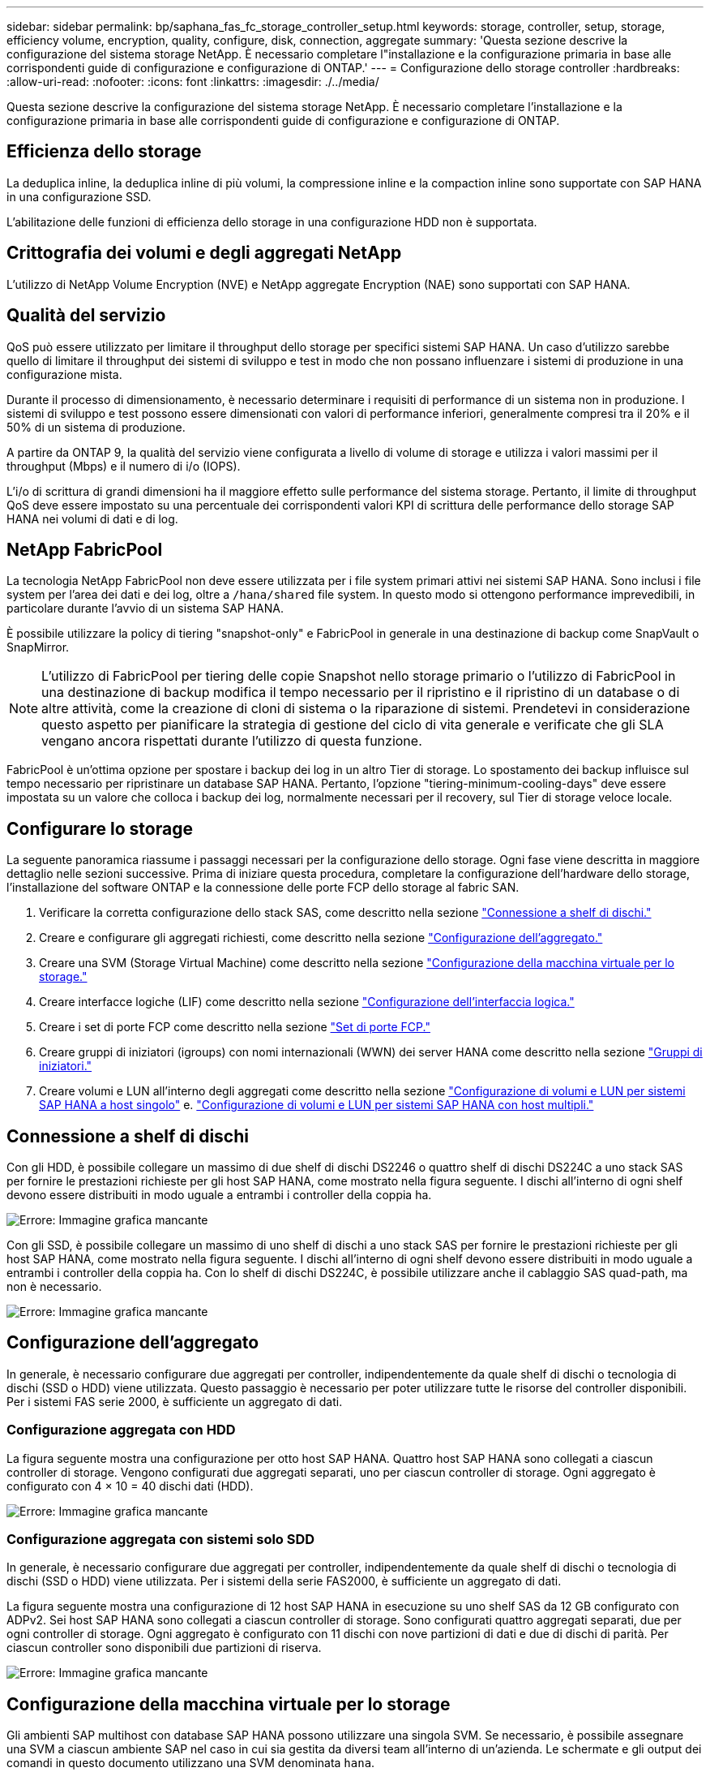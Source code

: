 ---
sidebar: sidebar 
permalink: bp/saphana_fas_fc_storage_controller_setup.html 
keywords: storage, controller, setup, storage, efficiency volume, encryption, quality, configure, disk, connection, aggregate 
summary: 'Questa sezione descrive la configurazione del sistema storage NetApp. È necessario completare l"installazione e la configurazione primaria in base alle corrispondenti guide di configurazione e configurazione di ONTAP.' 
---
= Configurazione dello storage controller
:hardbreaks:
:allow-uri-read: 
:nofooter: 
:icons: font
:linkattrs: 
:imagesdir: ./../media/


[role="lead"]
Questa sezione descrive la configurazione del sistema storage NetApp. È necessario completare l'installazione e la configurazione primaria in base alle corrispondenti guide di configurazione e configurazione di ONTAP.



== Efficienza dello storage

La deduplica inline, la deduplica inline di più volumi, la compressione inline e la compaction inline sono supportate con SAP HANA in una configurazione SSD.

L'abilitazione delle funzioni di efficienza dello storage in una configurazione HDD non è supportata.



== Crittografia dei volumi e degli aggregati NetApp

L'utilizzo di NetApp Volume Encryption (NVE) e NetApp aggregate Encryption (NAE) sono supportati con SAP HANA.



== Qualità del servizio

QoS può essere utilizzato per limitare il throughput dello storage per specifici sistemi SAP HANA. Un caso d'utilizzo sarebbe quello di limitare il throughput dei sistemi di sviluppo e test in modo che non possano influenzare i sistemi di produzione in una configurazione mista.

Durante il processo di dimensionamento, è necessario determinare i requisiti di performance di un sistema non in produzione. I sistemi di sviluppo e test possono essere dimensionati con valori di performance inferiori, generalmente compresi tra il 20% e il 50% di un sistema di produzione.

A partire da ONTAP 9, la qualità del servizio viene configurata a livello di volume di storage e utilizza i valori massimi per il throughput (Mbps) e il numero di i/o (IOPS).

L'i/o di scrittura di grandi dimensioni ha il maggiore effetto sulle performance del sistema storage. Pertanto, il limite di throughput QoS deve essere impostato su una percentuale dei corrispondenti valori KPI di scrittura delle performance dello storage SAP HANA nei volumi di dati e di log.



== NetApp FabricPool

La tecnologia NetApp FabricPool non deve essere utilizzata per i file system primari attivi nei sistemi SAP HANA. Sono inclusi i file system per l'area dei dati e dei log, oltre a `/hana/shared` file system. In questo modo si ottengono performance imprevedibili, in particolare durante l'avvio di un sistema SAP HANA.

È possibile utilizzare la policy di tiering "snapshot-only" e FabricPool in generale in una destinazione di backup come SnapVault o SnapMirror.


NOTE: L'utilizzo di FabricPool per tiering delle copie Snapshot nello storage primario o l'utilizzo di FabricPool in una destinazione di backup modifica il tempo necessario per il ripristino e il ripristino di un database o di altre attività, come la creazione di cloni di sistema o la riparazione di sistemi. Prendetevi in considerazione questo aspetto per pianificare la strategia di gestione del ciclo di vita generale e verificate che gli SLA vengano ancora rispettati durante l'utilizzo di questa funzione.

FabricPool è un'ottima opzione per spostare i backup dei log in un altro Tier di storage. Lo spostamento dei backup influisce sul tempo necessario per ripristinare un database SAP HANA. Pertanto, l'opzione "tiering-minimum-cooling-days" deve essere impostata su un valore che colloca i backup dei log, normalmente necessari per il recovery, sul Tier di storage veloce locale.



== Configurare lo storage

La seguente panoramica riassume i passaggi necessari per la configurazione dello storage. Ogni fase viene descritta in maggiore dettaglio nelle sezioni successive. Prima di iniziare questa procedura, completare la configurazione dell'hardware dello storage, l'installazione del software ONTAP e la connessione delle porte FCP dello storage al fabric SAN.

. Verificare la corretta configurazione dello stack SAS, come descritto nella sezione link:saphana_fas_fc_storage_controller_setup.html#disk-shelf-connection["Connessione a shelf di dischi."]
. Creare e configurare gli aggregati richiesti, come descritto nella sezione link:saphana_fas_fc_storage_controller_setup.html#aggregate-configuration["Configurazione dell'aggregato."]
. Creare una SVM (Storage Virtual Machine) come descritto nella sezione link:saphana_fas_fc_storage_controller_setup.html#storage-virtual-machine-configuration["Configurazione della macchina virtuale per lo storage."]
. Creare interfacce logiche (LIF) come descritto nella sezione link:saphana_fas_fc_storage_controller_setup.html#logical-interface-configuration["Configurazione dell'interfaccia logica."]
. Creare i set di porte FCP come descritto nella sezione link:saphana_fas_fc_storage_controller_setup.html#fcp-port-sets["Set di porte FCP."]
. Creare gruppi di iniziatori (igroups) con nomi internazionali (WWN) dei server HANA come descritto nella sezione link:saphana_fas_fc_storage_controller_setup.html#initiator-groups["Gruppi di iniziatori."]
. Creare volumi e LUN all'interno degli aggregati come descritto nella sezione link:saphana_fas_fc_storage_controller_setup.html#volume-and-lun-configuration-for-sap-hana-single-host-systems["Configurazione di volumi e LUN per sistemi SAP HANA a host singolo"] e. link:saphana_fas_fc_storage_controller_setup.html#volume-and-lun-configuration-for-sap-hana-multiple-host-systems["Configurazione di volumi e LUN per sistemi SAP HANA con host multipli."]




== Connessione a shelf di dischi

Con gli HDD, è possibile collegare un massimo di due shelf di dischi DS2246 o quattro shelf di dischi DS224C a uno stack SAS per fornire le prestazioni richieste per gli host SAP HANA, come mostrato nella figura seguente. I dischi all'interno di ogni shelf devono essere distribuiti in modo uguale a entrambi i controller della coppia ha.

image:saphana_fas_fc_image10.png["Errore: Immagine grafica mancante"]

Con gli SSD, è possibile collegare un massimo di uno shelf di dischi a uno stack SAS per fornire le prestazioni richieste per gli host SAP HANA, come mostrato nella figura seguente. I dischi all'interno di ogni shelf devono essere distribuiti in modo uguale a entrambi i controller della coppia ha. Con lo shelf di dischi DS224C, è possibile utilizzare anche il cablaggio SAS quad-path, ma non è necessario.

image:saphana_fas_fc_image11.png["Errore: Immagine grafica mancante"]



== Configurazione dell'aggregato

In generale, è necessario configurare due aggregati per controller, indipendentemente da quale shelf di dischi o tecnologia di dischi (SSD o HDD) viene utilizzata. Questo passaggio è necessario per poter utilizzare tutte le risorse del controller disponibili. Per i sistemi FAS serie 2000, è sufficiente un aggregato di dati.



=== Configurazione aggregata con HDD

La figura seguente mostra una configurazione per otto host SAP HANA. Quattro host SAP HANA sono collegati a ciascun controller di storage. Vengono configurati due aggregati separati, uno per ciascun controller di storage. Ogni aggregato è configurato con 4 × 10 = 40 dischi dati (HDD).

image:saphana_fas_fc_image12.png["Errore: Immagine grafica mancante"]



=== Configurazione aggregata con sistemi solo SDD

In generale, è necessario configurare due aggregati per controller, indipendentemente da quale shelf di dischi o tecnologia di dischi (SSD o HDD) viene utilizzata. Per i sistemi della serie FAS2000, è sufficiente un aggregato di dati.

La figura seguente mostra una configurazione di 12 host SAP HANA in esecuzione su uno shelf SAS da 12 GB configurato con ADPv2. Sei host SAP HANA sono collegati a ciascun controller di storage. Sono configurati quattro aggregati separati, due per ogni controller di storage. Ogni aggregato è configurato con 11 dischi con nove partizioni di dati e due di dischi di parità. Per ciascun controller sono disponibili due partizioni di riserva.

image:saphana_fas_fc_image13.jpg["Errore: Immagine grafica mancante"]



== Configurazione della macchina virtuale per lo storage

Gli ambienti SAP multihost con database SAP HANA possono utilizzare una singola SVM. Se necessario, è possibile assegnare una SVM a ciascun ambiente SAP nel caso in cui sia gestita da diversi team all'interno di un'azienda. Le schermate e gli output dei comandi in questo documento utilizzano una SVM denominata `hana`.



== Configurazione dell'interfaccia logica

All'interno della configurazione del cluster di storage, è necessario creare un'interfaccia di rete (LIF) e assegnarla a una porta FCP dedicata. Se, ad esempio, sono necessarie quattro porte FCP per motivi di performance, è necessario creare quattro LIF. La figura seguente mostra una schermata delle quattro LIF (denominate `fc_*_*)` configurati su `hana` SVM.

image:saphana_fas_fc_image14.jpeg["Errore: Immagine grafica mancante"]

Durante la creazione di SVM con Gestore di sistema di ONTAP 9.8, è possibile selezionare tutte le porte FCP fisiche richieste e creare automaticamente una LIF per porta fisica.

La figura seguente mostra la creazione di SVM e LIFF con Gestione di sistema di ONTAP 9.8.

image:saphana_fas_fc_image15.jpeg["Errore: Immagine grafica mancante"]



== Set di porte FCP

Un set di porte FCP viene utilizzato per definire quali LIF devono essere utilizzati da un igroup specifico. In genere, tutte le LIF create per i sistemi HANA vengono inserite nello stesso set di porte. La figura seguente mostra la configurazione di un set di porte denominato 32g, che include le quattro LIF già create.

image:saphana_fas_fc_image16.jpeg["Errore: Immagine grafica mancante"]


NOTE: Con ONTAP 9.8, non è necessario un set di porte, ma è possibile crearlo e utilizzarlo dalla riga di comando.



== Gruppi di iniziatori

È possibile configurare un igroup per ciascun server o per un gruppo di server che richiedono l'accesso a un LUN. La configurazione di igroup richiede i nomi delle porte mondiali (WWPN) dei server.

Utilizzando il `sanlun` Eseguire il seguente comando per ottenere le WWPN di ciascun host SAP HANA:

....
stlrx300s8-6:~ # sanlun fcp show adapter
/sbin/udevadm
/sbin/udevadm

host0 ...... WWPN:2100000e1e163700
host1 ...... WWPN:2100000e1e163701
....

NOTE: Il `sanlun` Fa parte delle utility host di NetApp e deve essere installato su ciascun host SAP HANA. Ulteriori informazioni sono disponibili nella sezione link:saphana_fas_fc_host_setup.html["Configurazione dell'host."]

La figura seguente mostra l'elenco degli iniziatori per SS3_HANA. L'igroup contiene tutte le WWPN dei server e viene assegnato al set di porte del controller di storage.

image:saphana_fas_fc_image17.jpeg["Errore: Immagine grafica mancante"]



== Configurazione di volumi e LUN per sistemi SAP HANA a host singolo

La figura seguente mostra la configurazione dei volumi di quattro sistemi SAP HANA a host singolo. I volumi di dati e log di ciascun sistema SAP HANA vengono distribuiti a diversi storage controller. Ad esempio, volume `SID1`_`data`_`mnt00001 `is configured on controller A and volume `SID1`_`log`_`mnt00001` È configurato sul controller B. All'interno di ciascun volume viene configurato un singolo LUN.


NOTE: Se per i sistemi SAP HANA viene utilizzato un solo storage controller di una coppia ad alta disponibilità (ha), è possibile memorizzare volumi di dati e volumi di log nello stesso storage controller.

image:saphana_fas_fc_image18.jpg["Errore: Immagine grafica mancante"]

Per ogni host SAP HANA, un volume di dati, un volume di log e un volume per `/hana/shared` sono configurati. La seguente tabella mostra una configurazione di esempio con quattro sistemi SAP HANA a host singolo.

|===
| Scopo | Aggregato 1 al controller A. | Aggregato 2 al controller A. | Aggregato 1 al controller B. | Aggregato 2 al controller B. 


| Dati, log e volumi condivisi per il sistema SID1 | Volume di dati: SID1_data_mnt00001 | Volume condiviso: SID1_shared | – | Volume di log: SID1_log_mnt00001 


| Dati, log e volumi condivisi per il sistema SID2 | – | Volume di log: SID2_log_mnt00001 | Volume di dati: SID2_data_mnt00001 | Volume condiviso: SID2_shared 


| Dati, log e volumi condivisi per il sistema SID3 | Volume condiviso: SID3_shared | Volume di dati: SID3_data_mnt00001 | Volume di log: SID3_log_mnt00001 | – 


| Dati, log e volumi condivisi per il sistema SID4 | Volume di log: SID4_log_mnt00001 | – | Volume condiviso: SID4_shared | Volume di dati: SID4_data_mnt00001 
|===
La tabella seguente mostra un esempio di configurazione del punto di montaggio per un sistema a host singolo.

|===
| LUN | Punto di montaggio sull'host HANA | Nota 


| SID1_data_mnt00001 | /hana/data/SID1/mnt00001 | Montato usando /etc/fstab entry 


| SID1_log_mnt00001 | /hana/log/SID1/mnt00001 | Montato usando /etc/fstab entry 


| SID1_shared | /hana/shared/SID1 | Montato usando /etc/fstab entry 
|===

NOTE: Con la configurazione descritta, il `/usr/sap/SID1` La directory in cui è memorizzata la home directory predefinita dell'utente SID1adm si trova sul disco locale. In una configurazione di disaster recovery con replica basata su disco, NetApp consiglia di creare un LUN aggiuntivo all'interno di `SID1`_`shared `volume for the `/usr/sap/SID1` directory in modo che tutti i file system si trovino nello storage centrale.



== Configurazione di volumi e LUN per sistemi SAP HANA a host singolo che utilizzano Linux LVM

Linux LVM può essere utilizzato per aumentare le performance e risolvere i limiti delle dimensioni del LUN. Le diverse LUN di un gruppo di volumi LVM devono essere memorizzate in un aggregato diverso e in un controller diverso. La seguente tabella mostra un esempio di due LUN per gruppo di volumi.


NOTE: Non è necessario utilizzare LVM con più LUN per soddisfare i KPI SAP HANA. Una singola configurazione del LUN soddisfa i KPI richiesti.

|===
| Scopo | Aggregato 1 al controller A. | Aggregato 2 al controller A. | Aggregato 1 al controller B. | Aggregato 2 al controller B. 


| Dati, log e volumi condivisi per sistemi basati su LVM | Volume di dati: SID1_data_mnt00001 | Volume condiviso: Volume SID1_shared log2: SID1_log2_mnt00001 | Volume Data2: SID1_data2_mnt00001 | Volume di log: SID1_log_mnt00001 
|===
Nell'host SAP HANA, è necessario creare e montare gruppi di volumi e volumi logici. La tabella seguente elenca i punti di montaggio per i sistemi a host singolo che utilizzano LVM.

|===
| Volume logico/LUN | Punto di montaggio sull'host SAP HANA | Nota 


| LV: SID1_data_mnt0000-vol | /hana/data/SID1/mnt00001 | Montato usando /etc/fstab entry 


| LV: SID1_log_mnt00001-vol | /hana/log/SID1/mnt00001 | Montato usando /etc/fstab entry 


| LUN: SID1_shared | /hana/shared/SID1 | Montato usando /etc/fstab entry 
|===

NOTE: Con la configurazione descritta, il `/usr/sap/SID1` La directory in cui è memorizzata la home directory predefinita dell'utente SID1adm si trova sul disco locale. In una configurazione di disaster recovery con replica basata su disco, NetApp consiglia di creare un LUN aggiuntivo all'interno di `SID1`_`shared `volume for the `/usr/sap/SID1` directory in modo che tutti i file system si trovino nello storage centrale.



== Configurazione di volumi e LUN per sistemi SAP HANA con host multipli

La figura seguente mostra la configurazione di un volume di un sistema SAP HANA 4+1 multihost. I volumi di dati e i volumi di log di ciascun host SAP HANA vengono distribuiti a diversi storage controller. Ad esempio, il volume `SID`_`data`_`mnt00001` È configurato sul controller A e sul volume `SID`_`log`_`mnt00001` È configurato sul controller B. Viene configurato un LUN per ciascun volume.

Il `/hana/shared` Il volume deve essere accessibile da tutti gli host HANA e viene quindi esportato utilizzando NFS. Anche se non sono disponibili KPI specifici per le performance per `/hana/shared` File system, NetApp consiglia di utilizzare una connessione Ethernet a 10 GB.


NOTE: Se per il sistema SAP HANA viene utilizzato un solo storage controller di una coppia ha, i volumi di dati e log possono essere memorizzati anche sullo stesso storage controller.

image:saphana_fas_fc_image19.jpg["Errore: Immagine grafica mancante"]

Per ogni host SAP HANA, vengono creati un volume di dati e un volume di log. Il `/hana/shared` Il volume viene utilizzato da tutti gli host del sistema SAP HANA. La figura seguente mostra una configurazione di esempio per un sistema SAP HANA 4+1 a host multiplo.

|===
| Scopo | Aggregato 1 al controller A. | Aggregato 2 al controller A. | Aggregato 1 al controller B. | Aggregato 2 al controller B. 


| Volumi di dati e log per il nodo 1 | Volume di dati: SID_data_mnt00001 | – | Volume di log: SID_log_mnt00001 | – 


| Volumi di dati e log per il nodo 2 | Volume di log: SID_log_mnt00002 | – | Volume di dati: SID_data_mnt00002 | – 


| Volumi di dati e log per il nodo 3 | – | Volume di dati: SID_data_mnt00003 | – | Volume di log: SID_log_mnt00003 


| Volumi di dati e log per il nodo 4 | – | Volume di log: SID_log_mnt00004 | – | Volume di dati: SID_data_mnt00004 


| Volume condiviso per tutti gli host | Volume condiviso: SID_shared | – | – | – 
|===
La tabella seguente mostra la configurazione e i punti di montaggio di un sistema a più host con quattro host SAP HANA attivi.

|===
| LUN o volume | Punto di montaggio sull'host SAP HANA | Nota 


| LUN: SID_data_mnt00001 | /hana/data/SID/mnt00001 | Montato utilizzando un connettore storage 


| LUN: SID_log_mnt00001 | /hana/log/SID/mnt00001 | Montato utilizzando un connettore storage 


| LUN: SID_data_mnt00002 | /hana/data/SID/mnt00002 | Montato utilizzando un connettore storage 


| LUN: SID_log_mnt00002 | /hana/log/SID/mnt00002 | Montato utilizzando un connettore storage 


| LUN: SID_data_mnt00003 | /hana/data/SID/mnt00003 | Montato utilizzando un connettore storage 


| LUN: SID_log_mnt00003 | /hana/log/SID/mnt00003 | Montato utilizzando un connettore storage 


| LUN: SID_data_mnt00004 | /hana/data/SID/mnt00004 | Montato utilizzando un connettore storage 


| LUN: SID_log_mnt00004 | /hana/log/SID/mnt00004 | Montato utilizzando un connettore storage 


| Volume: SID_shared | /hana/shared/SID | Montato su tutti gli host usando NFS e /etc/fstab entry 
|===

NOTE: Con la configurazione descritta, il `/usr/sap/SID` La directory in cui è memorizzata la home directory predefinita di user sidadm si trova sul disco locale per ogni host HANA. In una configurazione di disaster recovery con replica basata su disco, NetApp consiglia di creare altre quattro sottodirectory in `SID`_`shared` volume per `/usr/sap/SID` file system in modo che ogni host di database disponga di tutti i file system sullo storage centrale.



== Configurazione di volumi e LUN per sistemi SAP HANA con host multipli che utilizzano Linux LVM

Linux LVM può essere utilizzato per aumentare le performance e risolvere i limiti delle dimensioni del LUN. Le diverse LUN di un gruppo di volumi LVM devono essere memorizzate in un aggregato diverso e in un controller diverso. La seguente tabella mostra un esempio di due LUN per gruppo di volumi per un sistema host multiplo SAP HANA 2+1.


NOTE: Non è necessario utilizzare LVM per combinare diversi LUN per soddisfare i KPI SAP HANA. Una singola configurazione del LUN soddisfa i KPI richiesti.

|===
| Scopo | Aggregato 1 al controller A. | Aggregato 2 al controller A. | Aggregato 1 al controller B. | Aggregato 2 al controller B. 


| Volumi di dati e log per il nodo 1 | Volume di dati: SID_data_mnt00001 | Volume log2: SID_log2_mnt00001 | Volume di log: SID_log_mnt00001 | Volume Data2: SID_data2_mnt00001 


| Volumi di dati e log per il nodo 2 | Volume log2: SID_log2_mnt00002 | Volume di dati: SID_data_mnt00002 | Volume Data2: SID_data2_mnt00002 | Volume di log: SID_log_mnt00002 


| Volume condiviso per tutti gli host | Volume condiviso: SID_shared | – | – | – 
|===
Nell'host SAP HANA, è necessario creare e montare gruppi di volumi e volumi logici:

|===
| Volume logico (LV) o volume | Punto di montaggio sull'host SAP HANA | Nota 


| LV: SID_data_mnt00001-vol | /hana/data/SID/mnt00001 | Montato utilizzando un connettore storage 


| LV: SID_log_mnt00001-vol | /hana/log/SID/mnt00001 | Montato utilizzando un connettore storage 


| LV: SID_data_mnt00002-vol | /hana/data/SID/mnt00002 | Montato utilizzando un connettore storage 


| LV: SID_log_mnt00002-vol | /hana/log/SID/mnt00002 | Montato utilizzando un connettore storage 


| Volume: SID_shared | /hana/shared | Montato su tutti gli host usando NFS e /etc/fstab entry 
|===

NOTE: Con la configurazione descritta, il `/usr/sap/SID` La directory in cui è memorizzata la home directory predefinita di user sidadm si trova sul disco locale di ciascun host HANA. In una configurazione di disaster recovery con replica basata su disco, NetApp consiglia di creare altre quattro sottodirectory in `SID`_`shared` volume per `/usr/sap/SID` file system in modo che ogni host di database disponga di tutti i file system sullo storage centrale.



== Opzioni del volume

Le opzioni dei volumi elencate nella tabella seguente devono essere verificate e impostate su tutte le SVM.

|===
| Azione | ONTAP 9 


| Disattivare le copie Snapshot automatiche | vol modify –vserver <vserver-name> -volume <volname> -snapshot-policy none 


| Disattiva la visibilità della directory Snapshot | vol modify -vserver <vserver-name> -volume <volname> -snapdir-access false 
|===


== Creazione di LUN, volumi e mappatura delle LUN ai gruppi di iniziatori

È possibile utilizzare Gestione di sistema NetApp OnCommand per creare volumi e LUN di storage e per mapparli agli igroup dei server.

La seguente procedura mostra la configurazione di un sistema HANA 2+1 multihost con SID SS3.

. Avviare la creazione guidata LUN in Gestione sistemi NetApp ONTAP.
+
image:saphana_fas_fc_image20.jpeg["Errore: Immagine grafica mancante"]

. Immettere il nome del LUN, selezionare il tipo di LUN e immettere le dimensioni del LUN.
+
image:saphana_fas_fc_image21.jpeg["Errore: Immagine grafica mancante"]

. Inserire il nome del volume e l'aggregato di hosting.
+
image:saphana_fas_fc_image22.jpeg["Errore: Immagine grafica mancante"]

. Selezionare gli igroups a cui devono essere mappati i LUN.
+
image:saphana_fas_fc_image23.jpeg["Errore: Immagine grafica mancante"]

. Fornire le impostazioni QoS.
+
image:saphana_fas_fc_image24.jpeg["Errore: Immagine grafica mancante"]

. Fare clic su Avanti nella pagina Riepilogo.
+
image:saphana_fas_fc_image25.jpeg["Errore: Immagine grafica mancante"]

. Fare clic su fine nella pagina completamento.
+
image:saphana_fas_fc_image26.jpeg["Errore: Immagine grafica mancante"]

. Ripetere i passaggi da 2 a 7 per ogni LUN.
+
La figura seguente mostra un riepilogo di tutti i LUN che devono essere creati per la configurazione di più host 2+1.

+
image:saphana_fas_fc_image27.jpeg["Errore: Immagine grafica mancante"]





== Creazione di LUN, volumi e mappatura di LUN in igroups utilizzando la CLI

Questa sezione mostra una configurazione di esempio utilizzando la riga di comando con ONTAP 9.8 per un sistema host 2+1 SAP HANA con SID FC5 utilizzando LVM e due LUN per gruppo di volumi LVM.

. Creare tutti i volumi necessari.
+
....
vol create -volume FC5_data_mnt00001 -aggregate aggr1_1 -size 1200g  -snapshot-policy none -foreground true -encrypt false  -space-guarantee none
vol create -volume FC5_log_mnt00002  -aggregate aggr2_1 -size 280g  -snapshot-policy none -foreground true -encrypt false  -space-guarantee none
vol create -volume FC5_log_mnt00001  -aggregate aggr1_2 -size 280g -snapshot-policy none -foreground true -encrypt false -space-guarantee none
vol create -volume FC5_data_mnt00002  -aggregate aggr2_2 -size 1200g -snapshot-policy none -foreground true -encrypt false -space-guarantee none
vol create -volume FC5_data2_mnt00001 -aggregate aggr1_2 -size 1200g -snapshot-policy none -foreground true -encrypt false -space-guarantee none
vol create -volume FC5_log2_mnt00002  -aggregate aggr2_2 -size 280g -snapshot-policy none -foreground true -encrypt false -space-guarantee none
vol create -volume FC5_log2_mnt00001  -aggregate aggr1_1 -size 280g -snapshot-policy none -foreground true -encrypt false  -space-guarantee none
vol create -volume FC5_data2_mnt00002  -aggregate aggr2_1 -size 1200g -snapshot-policy none -foreground true -encrypt false -space-guarantee none
vol create -volume FC5_shared -aggregate aggr1_1 -size 512g -state online -policy default -snapshot-policy none -junction-path /FC5_shared -encrypt false  -space-guarantee none
....
. Creare tutte le LUN.
+
....
lun create -path  /vol/FC5_data_mnt00001/FC5_data_mnt00001   -size 1t -ostype linux -space-reserve disabled -space-allocation disabled -class regular
lun create -path /vol/FC5_data2_mnt00001/FC5_data2_mnt00001 -size 1t -ostype linux -space-reserve disabled -space-allocation disabled -class regular
lun create -path /vol/FC5_data_mnt00002/FC5_data_mnt00002 -size 1t -ostype linux -space-reserve disabled -space-allocation disabled -class regular
lun create -path /vol/FC5_data2_mnt00002/FC5_data2_mnt00002 -size 1t -ostype linux -space-reserve disabled -space-allocation disabled -class regular
lun create -path /vol/FC5_log_mnt00001/FC5_log_mnt00001 -size 260g -ostype linux -space-reserve disabled -space-allocation disabled -class regular
lun create -path /vol/FC5_log2_mnt00001/FC5_log2_mnt00001 -size 260g -ostype linux -space-reserve disabled -space-allocation disabled -class regular
lun create -path /vol/FC5_log_mnt00002/FC5_log_mnt00002 -size 260g -ostype linux -space-reserve disabled -space-allocation disabled -class regular
lun create -path /vol/FC5_log2_mnt00002/FC5_log2_mnt00002 -size 260g -ostype linux -space-reserve disabled -space-allocation disabled -class regular
....
. Creare l'igroup per tutti i server appartenenti al sistema FC5.
+
....
lun igroup create -igroup HANA-FC5 -protocol fcp -ostype linux -initiator 10000090fadcc5fa,10000090fadcc5fb, 10000090fadcc5c1,10000090fadcc5c2,  10000090fadcc5c3,10000090fadcc5c4 -vserver hana
....
. Mappare tutti i LUN all'igroup creato.
+
....
lun map -path  /vol/FC5_data_mnt00001/FC5_data_mnt00001    -igroup HANA-FC5
lun map -path /vol/FC5_data2_mnt00001/FC5_data2_mnt00001  -igroup HANA-FC5
lun map -path /vol/FC5_data_mnt00002/FC5_data_mnt00002  -igroup HANA-FC5
lun map -path /vol/FC5_data2_mnt00002/FC5_data2_mnt00002  -igroup HANA-FC5
lun map -path /vol/FC5_log_mnt00001/FC5_log_mnt00001  -igroup HANA-FC5
lun map -path /vol/FC5_log2_mnt00001/FC5_log2_mnt00001  -igroup HANA-FC5
lun map -path /vol/FC5_log_mnt00002/FC5_log_mnt00002  -igroup HANA-FC5
lun map -path /vol/FC5_log2_mnt00002/FC5_log2_mnt00002  -igroup HANA-FC5
....

